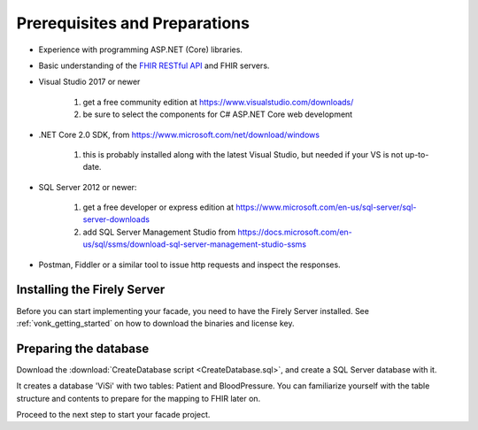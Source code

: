 .. _preparations:

Prerequisites and Preparations
------------------------------

* Experience with programming ASP.NET (Core) libraries.
* Basic understanding of the `FHIR RESTful API <http://hl7.org/fhir/http.html>`_ and FHIR servers.
* Visual Studio 2017 or newer

   #. get a free community edition at https://www.visualstudio.com/downloads/
   #. be sure to select the components for C# ASP.NET Core web development

* .NET Core 2.0 SDK, from https://www.microsoft.com/net/download/windows

   #. this is probably installed along with the latest Visual Studio, but needed if your VS is not up-to-date.

* SQL Server 2012 or newer:

   #. get a free developer or express edition at https://www.microsoft.com/en-us/sql-server/sql-server-downloads
   #. add SQL Server Management Studio from https://docs.microsoft.com/en-us/sql/ssms/download-sql-server-management-studio-ssms

* Postman, Fiddler or a similar tool to issue http requests and inspect the responses.

Installing the Firely Server
^^^^^^^^^^^^^^^^^^^^^^^^^^^^

Before you can start implementing your facade, you need to have the Firely Server installed.
See :ref:`vonk_getting_started` on how to download the binaries and license key.

Preparing the database
^^^^^^^^^^^^^^^^^^^^^^

Download the :download:`CreateDatabase script <CreateDatabase.sql>`, and create a SQL Server database with it.

It creates a database 'ViSi' with two tables: Patient and BloodPressure. You can familiarize yourself with the table structure and
contents to prepare for the mapping to FHIR later on.

Proceed to the next step to start your facade project.
